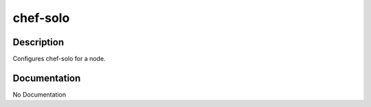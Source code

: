 =========
chef-solo
=========

Description
===========
Configures chef-solo for a node.

Documentation
=============

No Documentation
